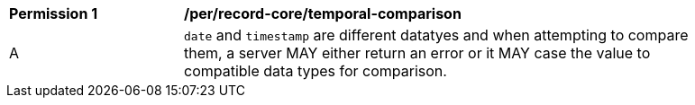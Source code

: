 [[per_record-core_temporal-comparison]]
[width="90%",cols="2,6a"]
|===
^|*Permission {counter:per-id}* |*/per/record-core/temporal-comparison*
^|A |`date` and `timestamp` are different datatyes and when attempting to compare them, a server MAY either return an error or it MAY case the value to compatible data types for comparison.
|===
